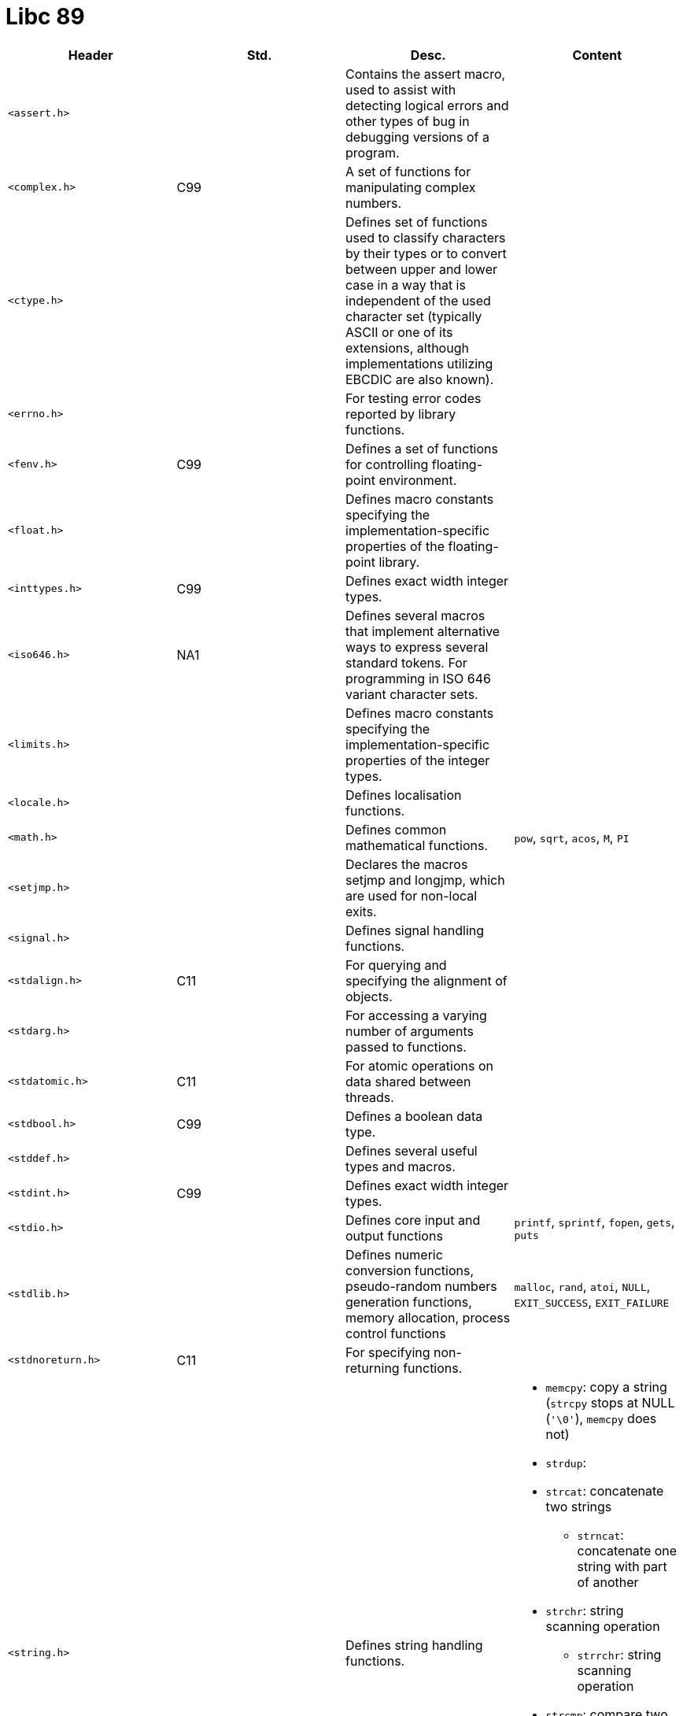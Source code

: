 = Libc 89

// [cols="4*<"]
|===
|Header |Std. |Desc. |Content

|`<assert.h>`
|
|Contains the assert macro, used to assist with detecting logical errors and other types of bug in debugging versions of a program.
|

|`<complex.h>`
|C99
|A set of functions for manipulating complex numbers.
|

|`<ctype.h>`
|
|Defines set of functions used to classify characters by their types or to convert between upper and lower case in a way that is independent of the used character set (typically ASCII or one of its extensions, although implementations utilizing EBCDIC are also known).
|

|`<errno.h>`
|
|For testing error codes reported by library functions.
|

|`<fenv.h>`
|C99
|Defines a set of functions for controlling floating-point environment.
|

|`<float.h>`
|
|Defines macro constants specifying the implementation-specific properties of the floating-point library.
|

|`<inttypes.h>`
|C99
|Defines exact width integer types.
|

|`<iso646.h>`
|NA1
|Defines several macros that implement alternative ways to express several standard tokens. For programming in ISO 646 variant character sets.
|

|`<limits.h>`
|
|Defines macro constants specifying the implementation-specific properties of the integer types.
|

|`<locale.h>`
|
|Defines localisation functions.
|

|`<math.h>`
|
|Defines common mathematical functions.
|`pow`, `sqrt`, `acos`, `M`, `PI`

|`<setjmp.h>`
|
|Declares the macros setjmp and longjmp, which are used for non-local exits.
|

|`<signal.h>`
|
|Defines signal handling functions.
|

|`<stdalign.h>`
|C11
|For querying and specifying the alignment of objects.
|

|`<stdarg.h>`
|
|For accessing a varying number of arguments passed to functions.
|

|`<stdatomic.h>`
|C11
|For atomic operations on data shared between threads.
|

|`<stdbool.h>`
|C99
|Defines a boolean data type.
|

|`<stddef.h>`
|
|Defines several useful types and macros.
|

|`<stdint.h>`
|C99
|Defines exact width integer types.
|

|`<stdio.h>`
|
|Defines core input and output functions
|`printf`, `sprintf`, `fopen`, `gets`, `puts`

|`<stdlib.h>`
|
|Defines numeric conversion functions, pseudo-random numbers generation functions, memory allocation, process control functions
|`malloc`, `rand`, `atoi`, `NULL`, `EXIT_SUCCESS`, `EXIT_FAILURE`

|`<stdnoreturn.h>`
|C11
|For specifying non-returning functions.
|

|`<string.h>`
|
|Defines string handling functions.
a|
* `memcpy`: copy a string (`strcpy` stops at NULL (`'\0'`), `memcpy` does not)
* `strdup`: 
* `strcat`: concatenate two strings
** `strncat`: concatenate one string with part of another
* `strchr`: string scanning operation
** `strrchr`: string scanning operation
* `strcmp`: compare two strings
** `strncmp`: compare parts of two strings
* `strcpy`: copy a string
** `strncpy`: copy part of a string
* `strlen`: get string length

|`<tgmath.h>`
|C99
|Defines type-generic mathematical functions.
|

|`<threads.h>`
|C11
|Defines functions for managing multiple Threads as well as mutexes and condition variables.
|

|`<time.h>`
|
|Defines date and time handling functions
|`time`

|`<uchar.h>`
|C11
|Types and functions for manipulating Unicode characters.
|

|`<wchar.h>`
|NA1
|Defines wide string handling functions.
|

|`<wctype.h>`
|NA1
|Defines set of functions used to classify wide characters by their types or to convert between upper and lower case
|
|===
